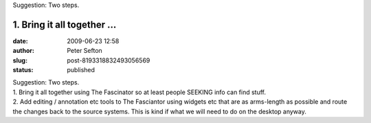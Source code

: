 Suggestion: Two steps. 

1. Bring it all together ...
#####################################################
:date: 2009-06-23 12:58
:author: Peter Sefton
:slug: post-8193318832493056569
:status: published

| Suggestion: Two steps.
| 1. Bring it all together using The Fascinator so at least people SEEKING info can find stuff.
| 2. Add editing / annotation etc tools to The Fasciantor using widgets etc that are as arms-length as possible and route the changes back to the source systems. This is kind if what we will need to do on the desktop anyway.
